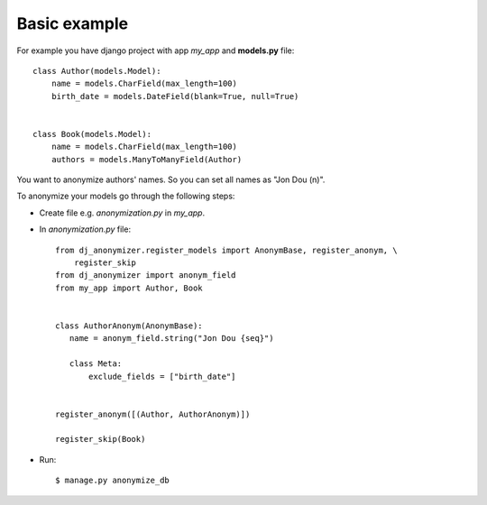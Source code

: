 Basic example
=============

For example you have django project with app `my_app` and **models.py** file::

    class Author(models.Model):
        name = models.CharField(max_length=100)
        birth_date = models.DateField(blank=True, null=True)


    class Book(models.Model):
        name = models.CharField(max_length=100)
        authors = models.ManyToManyField(Author)

You want to anonymize authors' names.
So you can set all names as "Jon Dou (n)".

To anonymize your models go through the following steps:

* Create file e.g. `anonymization.py` in `my_app`.
* In `anonymization.py` file::

    from dj_anonymizer.register_models import AnonymBase, register_anonym, \
        register_skip
    from dj_anonymizer import anonym_field
    from my_app import Author, Book


    class AuthorAnonym(AnonymBase):
       name = anonym_field.string("Jon Dou {seq}")

       class Meta:
           exclude_fields = ["birth_date"]


    register_anonym([(Author, AuthorAnonym)])

    register_skip(Book)

* Run::

    $ manage.py anonymize_db
